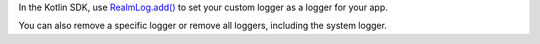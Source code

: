 In the Kotlin SDK, use `RealmLog.add() 
<{+kotlin-local-prefix+}io.realm.kotlin.log/-realm-log/add.html>`__
to set your custom logger as a logger for your app.

You can also remove a specific logger or remove all loggers, including the
system logger.
